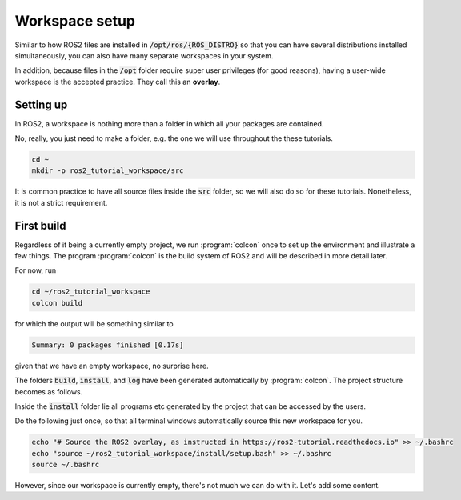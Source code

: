 Workspace setup
===============

Similar to how ROS2 files are installed in :code:`/opt/ros/{ROS_DISTRO}` so that you can have several distributions installed simultaneously, you can also have many separate workspaces in your system.

In addition, because files in the :code:`/opt` folder require super user privileges (for good reasons), having a user-wide workspace is the accepted practice. They call this an **overlay**.

Setting up
----------

In ROS2, a workspace is nothing more than a folder in which all your packages are contained.

No, really, you just need to make a folder, e.g. the one we will use throughout the these tutorials.

.. code :: console

   cd ~
   mkdir -p ros2_tutorial_workspace/src
   
It is common practice to have all source files inside the :code:`src` folder, so we will also do so for these tutorials. Nonetheless, it is not a strict requirement.
   
First build
-----------

Regardless of it being a currently empty project, we run :program:`colcon` once to set up the environment and illustrate a few things.
The program :program:`colcon` is the build system of ROS2 and will be described in more detail later.

For now, run

.. code :: console

   cd ~/ros2_tutorial_workspace
   colcon build
   
for which the output will be something similar to

.. code :: console

   Summary: 0 packages finished [0.17s]
   
given that we have an empty workspace, no surprise here.

The folders :code:`build`, :code:`install`, and :code:`log` have been generated automatically by :program:`colcon`. The project structure becomes as follows.

.. code-block:: console
   :emphasize-lines: 3,4,5
   
   ros2_tutorial_workspace/
     └── src/
     └── build/
     └── install/
     └── log/
    
Inside the :code:`install` folder lie all programs etc generated by the project that can be accessed by the users.     

Do the following just once, so that all terminal windows automatically source this new workspace for you.

.. code :: console

   echo "# Source the ROS2 overlay, as instructed in https://ros2-tutorial.readthedocs.io" >> ~/.bashrc
   echo "source ~/ros2_tutorial_workspace/install/setup.bash" >> ~/.bashrc
   source ~/.bashrc
   
However, since our workspace is currently empty, there's not much we can do with it. Let's add some content.
   
